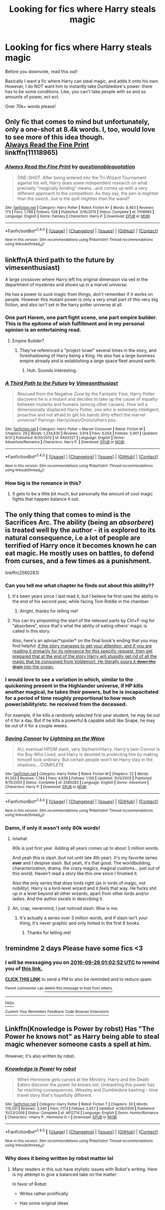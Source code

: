 #+TITLE: Looking for fics where Harry steals magic

* Looking for fics where Harry steals magic
:PROPERTIES:
:Author: laserthrasher1
:Score: 9
:DateUnix: 1474676360.0
:DateShort: 2016-Sep-24
:FlairText: Request
:END:
Before you downvote, read this out!

Basically I want a fic where Harry can steal magic, and adds it onto his own. However, I do NOT want him to instantly take Dumbledore's power. there has to be some conditions. Like, you can't take people with so and so amounts of power, ect ect.

Over 70k+ words please!


** Only fic that comes to mind but unfortunately, only a one-shot at 8.4k words. I, too, would love to see more of this idea though.\\
[[https://www.fanfiction.net/s/11118965/1/Always-Read-the-Fine-Print][Always Read the Fine Print]]\\
linkffn(11118965)
:PROPERTIES:
:Author: Raishuu
:Score: 15
:DateUnix: 1474680791.0
:DateShort: 2016-Sep-24
:END:

*** [[http://www.fanfiction.net/s/11118965/1/][*/Always Read the Fine Print/*]] by [[https://www.fanfiction.net/u/5729966/questionablequotation][/questionablequotation/]]

#+begin_quote
  ONE-SHOT. After being entered into the Tri-Wizard Tournament against his will, Harry does some independent research on what precisely "magically binding" means...and comes up with a very different approach to the competition. As they say, the pen is mightier than the sword...but is the quill mightier than the wand?
#+end_quote

^{/Site/: [[http://www.fanfiction.net/][fanfiction.net]] *|* /Category/: Harry Potter *|* /Rated/: Fiction K+ *|* /Words/: 8,463 *|* /Reviews/: 173 *|* /Favs/: 1,798 *|* /Follows/: 538 *|* /Published/: 3/16/2015 *|* /Status/: Complete *|* /id/: 11118965 *|* /Language/: English *|* /Genre/: Fantasy *|* /Characters/: Harry P. *|* /Download/: [[http://www.ff2ebook.com/old/ffn-bot/index.php?id=11118965&source=ff&filetype=epub][EPUB]] or [[http://www.ff2ebook.com/old/ffn-bot/index.php?id=11118965&source=ff&filetype=mobi][MOBI]]}

--------------

*FanfictionBot*^{1.4.0} *|* [[[https://github.com/tusing/reddit-ffn-bot/wiki/Usage][Usage]]] | [[[https://github.com/tusing/reddit-ffn-bot/wiki/Changelog][Changelog]]] | [[[https://github.com/tusing/reddit-ffn-bot/issues/][Issues]]] | [[[https://github.com/tusing/reddit-ffn-bot/][GitHub]]] | [[[https://www.reddit.com/message/compose?to=tusing][Contact]]]

^{/New in this version: Slim recommendations using/ ffnbot!slim! /Thread recommendations using/ linksub(thread_id)!}
:PROPERTIES:
:Author: FanfictionBot
:Score: 5
:DateUnix: 1474680822.0
:DateShort: 2016-Sep-24
:END:


** linkffn(A third path to the future by vimesenthusiast)

A large crossover where Harry left his original dimension via veil in the department of mysteries and shows up in a marvel universe.

He has a power to suck magic from things, don't remember if it works on people. However this mutant power is only a very small part of this very big fiction, and also isn't set in the harry potter universe at all.
:PROPERTIES:
:Author: DaGeek247
:Score: 8
:DateUnix: 1474685515.0
:DateShort: 2016-Sep-24
:END:

*** One part Harem, one part fight scene, one part empire builder. This is the epitome of wish fulfillment and in my personal opinion is an entertaining read.
:PROPERTIES:
:Author: dudedorey
:Score: 3
:DateUnix: 1474759000.0
:DateShort: 2016-Sep-25
:END:

**** Empire Builder?
:PROPERTIES:
:Author: laserthrasher1
:Score: 1
:DateUnix: 1474765044.0
:DateShort: 2016-Sep-25
:END:

***** They've referenced a "project Israel" several times in the story, and foreshadowing of Harry being a King. He also has a large business empire already and is establishing a large space fleet around earth.
:PROPERTIES:
:Author: dudedorey
:Score: 3
:DateUnix: 1474766633.0
:DateShort: 2016-Sep-25
:END:

****** Huh. Sounds interesting.
:PROPERTIES:
:Author: laserthrasher1
:Score: 1
:DateUnix: 1474767174.0
:DateShort: 2016-Sep-25
:END:


*** [[http://www.fanfiction.net/s/9443327/1/][*/A Third Path to the Future/*]] by [[https://www.fanfiction.net/u/4785338/Vimesenthusiast][/Vimesenthusiast/]]

#+begin_quote
  Rescued from the Negative Zone by the Fantastic Four, Harry Potter discovers he is a mutant and decides to take up the cause of equality between mutants and humans (among other causes). How will a dimensionally displaced Harry Potter, one who is extremely intelligent, proactive and not afraid to get his hands dirty effect the marvel universe? Pairings: Harry/Jean/Ororo/others pos.
#+end_quote

^{/Site/: [[http://www.fanfiction.net/][fanfiction.net]] *|* /Category/: Harry Potter + Marvel Crossover *|* /Rated/: Fiction M *|* /Chapters/: 28 *|* /Words/: 1,234,630 *|* /Reviews/: 3,914 *|* /Favs/: 6,054 *|* /Follows/: 5,901 *|* /Updated/: 8/31 *|* /Published/: 6/30/2013 *|* /id/: 9443327 *|* /Language/: English *|* /Genre/: Adventure/Romance *|* /Characters/: Harry P. *|* /Download/: [[http://www.ff2ebook.com/old/ffn-bot/index.php?id=9443327&source=ff&filetype=epub][EPUB]] or [[http://www.ff2ebook.com/old/ffn-bot/index.php?id=9443327&source=ff&filetype=mobi][MOBI]]}

--------------

*FanfictionBot*^{1.4.0} *|* [[[https://github.com/tusing/reddit-ffn-bot/wiki/Usage][Usage]]] | [[[https://github.com/tusing/reddit-ffn-bot/wiki/Changelog][Changelog]]] | [[[https://github.com/tusing/reddit-ffn-bot/issues/][Issues]]] | [[[https://github.com/tusing/reddit-ffn-bot/][GitHub]]] | [[[https://www.reddit.com/message/compose?to=tusing][Contact]]]

^{/New in this version: Slim recommendations using/ ffnbot!slim! /Thread recommendations using/ linksub(thread_id)!}
:PROPERTIES:
:Author: FanfictionBot
:Score: 2
:DateUnix: 1474685550.0
:DateShort: 2016-Sep-24
:END:


*** How big is the romance in this?
:PROPERTIES:
:Author: laserthrasher1
:Score: 1
:DateUnix: 1474685700.0
:DateShort: 2016-Sep-24
:END:

**** It gets to be a little bit much, but personally the amount of cool magic fights that happen balance it out.
:PROPERTIES:
:Author: DaGeek247
:Score: 1
:DateUnix: 1474698196.0
:DateShort: 2016-Sep-24
:END:


** The only thing that comes to mind is the Sacrifices Arc. The ability (being an /absorbere/) is treated well by the author - it is explored to its natural consequence, i.e a lot of people are terrified of Harry once it becomes known he can eat magic. He mostly uses on battles, to defend from curses, and a few times as a punishment.

linkffn(2580283)
:PROPERTIES:
:Author: T0lias
:Score: 6
:DateUnix: 1474677998.0
:DateShort: 2016-Sep-24
:END:

*** Can you tell me what chapter he finds out about this ability??
:PROPERTIES:
:Author: laserthrasher1
:Score: 1
:DateUnix: 1474682838.0
:DateShort: 2016-Sep-24
:END:

**** It's been years since I last read it, but I believe he first uses the ability in the end of his second year, while facing Tom Riddle in the chamber.
:PROPERTIES:
:Author: T0lias
:Score: 2
:DateUnix: 1474683264.0
:DateShort: 2016-Sep-24
:END:

***** Alright, thanks for telling me!
:PROPERTIES:
:Author: laserthrasher1
:Score: 1
:DateUnix: 1474685667.0
:DateShort: 2016-Sep-24
:END:


**** You can try pinpointing the start of the relevant parts by Ctrl+F-ing for “absorbere”, since that's what the ability of eating others' magic is called in this story.

Also, here's an advise/*spoiler* on the final book's ending that you may find helpful: [[/spoiler][if the story manages to get your attention, and if you are reading it primarily for its relevance for this specific request, then get prepared that at the end of the story Harry will stupidly get rid of all the magic that he consumed from Voldemort. He literally pours it +down the drain+ into the ocean.]]
:PROPERTIES:
:Author: OutOfNiceUsernames
:Score: 1
:DateUnix: 1474763521.0
:DateShort: 2016-Sep-25
:END:


*** I would love to see a variation in which, similar to the quickening present in the Highlander universe, if HP kills another magical, he takes their powers, but he is incapacitated for a period of time roughly proportional to how much power/ability/etc. he received from the deceased.

For example, if he kills a randomly selected first year student, he may be out of it for a day. But if he kills a powerful & capable adult like Snape, he may be out of it for a couple weeks.
:PROPERTIES:
:Score: 1
:DateUnix: 1474767216.0
:DateShort: 2016-Sep-25
:END:


*** [[http://www.fanfiction.net/s/2580283/1/][*/Saving Connor/*]] by [[https://www.fanfiction.net/u/895946/Lightning-on-the-Wave][/Lightning on the Wave/]]

#+begin_quote
  AU, eventual HPDM slash, very Slytherin!Harry. Harry's twin Connor is the Boy Who Lived, and Harry is devoted to protecting him by making himself look ordinary. But certain people won't let Harry stay in the shadows... COMPLETE
#+end_quote

^{/Site/: [[http://www.fanfiction.net/][fanfiction.net]] *|* /Category/: Harry Potter *|* /Rated/: Fiction M *|* /Chapters/: 22 *|* /Words/: 81,263 *|* /Reviews/: 1,784 *|* /Favs/: 4,838 *|* /Follows/: 1,106 *|* /Updated/: 10/5/2005 *|* /Published/: 9/15/2005 *|* /Status/: Complete *|* /id/: 2580283 *|* /Language/: English *|* /Genre/: Adventure *|* /Characters/: Harry P. *|* /Download/: [[http://www.ff2ebook.com/old/ffn-bot/index.php?id=2580283&source=ff&filetype=epub][EPUB]] or [[http://www.ff2ebook.com/old/ffn-bot/index.php?id=2580283&source=ff&filetype=mobi][MOBI]]}

--------------

*FanfictionBot*^{1.4.0} *|* [[[https://github.com/tusing/reddit-ffn-bot/wiki/Usage][Usage]]] | [[[https://github.com/tusing/reddit-ffn-bot/wiki/Changelog][Changelog]]] | [[[https://github.com/tusing/reddit-ffn-bot/issues/][Issues]]] | [[[https://github.com/tusing/reddit-ffn-bot/][GitHub]]] | [[[https://www.reddit.com/message/compose?to=tusing][Contact]]]

^{/New in this version: Slim recommendations using/ ffnbot!slim! /Thread recommendations using/ linksub(thread_id)!}
:PROPERTIES:
:Author: FanfictionBot
:Score: 1
:DateUnix: 1474678024.0
:DateShort: 2016-Sep-24
:END:


*** Damn, if only it wasn't only 80k words!
:PROPERTIES:
:Author: laserthrasher1
:Score: -1
:DateUnix: 1474681082.0
:DateShort: 2016-Sep-24
:END:

**** lolwhat

80k is just first year. Adding all years comes up to about 3 million words.

And yeah this is slash (but not until late 4th year). It's my favorite series *ever* and I despise slash. But yeah, it's that good. The worldbuilding, characterization, drama, the crazy magics, magical customs... just out of this world. Haven't read a story like this one since I finished it.

Also the only series that does lords right (as in lords of magic, not nobility). Harry is a lord-level wizard and it /feels/ that way. He fucks shit up in a level beyond all other wizards, apart from other lords and/or ladies. And the author excels in describing it.
:PROPERTIES:
:Author: T0lias
:Score: 14
:DateUnix: 1474681719.0
:DateShort: 2016-Sep-24
:END:


**** Ah, crap, nevermind, I just noticed slash. Woe is me.
:PROPERTIES:
:Author: laserthrasher1
:Score: 3
:DateUnix: 1474681155.0
:DateShort: 2016-Sep-24
:END:

***** It's actually a series over 3 million words, and if slash isn't your thing, it's never graphic and only hinted in the first 6 books.
:PROPERTIES:
:Author: inimically
:Score: 7
:DateUnix: 1474681676.0
:DateShort: 2016-Sep-24
:END:

****** Thanks for telling me!
:PROPERTIES:
:Author: laserthrasher1
:Score: 2
:DateUnix: 1474682365.0
:DateShort: 2016-Sep-24
:END:


** !remindme 2 days Please have some fics <3
:PROPERTIES:
:Author: SeriouslySirius666
:Score: 3
:DateUnix: 1474678935.0
:DateShort: 2016-Sep-24
:END:

*** I will be messaging you on [[http://www.wolframalpha.com/input/?i=2016-09-26%2001:02:52%20UTC%20To%20Local%20Time][*2016-09-26 01:02:52 UTC*]] to remind you of [[https://www.reddit.com/r/HPfanfiction/comments/547u4e/looking_for_fics_where_harry_steals_magic/d7zmjws][*this link.*]]

[[http://np.reddit.com/message/compose/?to=RemindMeBot&subject=Reminder&message=%5Bhttps://www.reddit.com/r/HPfanfiction/comments/547u4e/looking_for_fics_where_harry_steals_magic/d7zmjws%5D%0A%0ARemindMe!%20%202%20days%20Please%20have%20some%20fics%20&lt;3][*CLICK THIS LINK*]] to send a PM to also be reminded and to reduce spam.

^{Parent commenter can} [[http://np.reddit.com/message/compose/?to=RemindMeBot&subject=Delete%20Comment&message=Delete!%20d7zmkpg][^{delete this message to hide from others.}]]

--------------

[[http://np.reddit.com/r/RemindMeBot/comments/24duzp/remindmebot_info/][^{FAQs}]]

[[http://np.reddit.com/message/compose/?to=RemindMeBot&subject=Reminder&message=%5BLINK%20INSIDE%20SQUARE%20BRACKETS%20else%20default%20to%20FAQs%5D%0A%0ANOTE:%20Don't%20forget%20to%20add%20the%20time%20options%20after%20the%20command.%0A%0ARemindMe!][^{Custom}]]
[[http://np.reddit.com/message/compose/?to=RemindMeBot&subject=List%20Of%20Reminders&message=MyReminders!][^{Your Reminders}]]
[[http://np.reddit.com/message/compose/?to=RemindMeBotWrangler&subject=Feedback][^{Feedback}]]
[[https://github.com/SIlver--/remindmebot-reddit][^{Code}]]
[[https://np.reddit.com/r/RemindMeBot/comments/4kldad/remindmebot_extensions/][^{Browser Extensions}]]
:PROPERTIES:
:Author: RemindMeBot
:Score: 1
:DateUnix: 1474678977.0
:DateShort: 2016-Sep-24
:END:


** Linkffn(Knowledge is Power by robst) Has "The Power he knows not" as Harry being able to steal magic whenever someone casts a spell at him.

However, it's also written by robst.
:PROPERTIES:
:Author: Brynjolf-of-Riften
:Score: 3
:DateUnix: 1474681937.0
:DateShort: 2016-Sep-24
:END:

*** [[http://www.fanfiction.net/s/4612714/1/][*/Knowledge is Power/*]] by [[https://www.fanfiction.net/u/1451358/robst][/robst/]]

#+begin_quote
  When Hermione gets cursed at the Ministry, Harry and the Death Eaters discover the power he knows not. Unleashing this power has far reaching consequences. Weasley and Dumbledore bashing -- time travel story that's hopefully different.
#+end_quote

^{/Site/: [[http://www.fanfiction.net/][fanfiction.net]] *|* /Category/: Harry Potter *|* /Rated/: Fiction T *|* /Chapters/: 30 *|* /Words/: 178,331 *|* /Reviews/: 3,240 *|* /Favs/: 7,173 *|* /Follows/: 2,857 *|* /Updated/: 4/29/2009 *|* /Published/: 10/23/2008 *|* /Status/: Complete *|* /id/: 4612714 *|* /Language/: English *|* /Genre/: Humor/Romance *|* /Characters/: <Harry P., Hermione G.> *|* /Download/: [[http://www.ff2ebook.com/old/ffn-bot/index.php?id=4612714&source=ff&filetype=epub][EPUB]] or [[http://www.ff2ebook.com/old/ffn-bot/index.php?id=4612714&source=ff&filetype=mobi][MOBI]]}

--------------

*FanfictionBot*^{1.4.0} *|* [[[https://github.com/tusing/reddit-ffn-bot/wiki/Usage][Usage]]] | [[[https://github.com/tusing/reddit-ffn-bot/wiki/Changelog][Changelog]]] | [[[https://github.com/tusing/reddit-ffn-bot/issues/][Issues]]] | [[[https://github.com/tusing/reddit-ffn-bot/][GitHub]]] | [[[https://www.reddit.com/message/compose?to=tusing][Contact]]]

^{/New in this version: Slim recommendations using/ ffnbot!slim! /Thread recommendations using/ linksub(thread_id)!}
:PROPERTIES:
:Author: FanfictionBot
:Score: 1
:DateUnix: 1474681953.0
:DateShort: 2016-Sep-24
:END:


*** Why does it being written by robst matter lol
:PROPERTIES:
:Author: laserthrasher1
:Score: 1
:DateUnix: 1474682540.0
:DateShort: 2016-Sep-24
:END:

**** Many readers in this sub have stylistic issues with Robst's writing. Here is my attempt to give a balanced take on the matter:

In favor of Robst:

- Writes rather prolifically

- Has some original ideas

- Has better than average spelling, punctuation, & grammar

Against Robst:

- He regularly levels up the protagonist but doesn't level up the antagonists, so there is rarely any doubt about whether his protagonist will succeed

- His critiques of certain characters, notably the Weasley family & Dumbledore, are generally bashing in nature

- His plot lines can sometimes be a little campy, or contrived, or melodramatic

My opinion on him is:

- He's certainly not the best fanfiction writer I've read, but he is also not the worst, he's somewhere in the middle of the road

- His works were some of the first stories I ever read in the HPFF universe, so I retain a slight amount of nostalgic affection

- There's plenty of HPFF out there - if his work doesn't suit your tastes, but if someone else /does/ enjoy his work, there's no need to berate them for it
:PROPERTIES:
:Score: 3
:DateUnix: 1474766942.0
:DateShort: 2016-Sep-25
:END:

***** Just saying, the first part in the "Against Robst" section, where it says there's no doubt whether his protagonist will succeed... well there really isn't much doubt anyway, is there? I mean, the protagonist is /always/ going to reach his ultimate goal.
:PROPERTIES:
:Author: laserthrasher1
:Score: 1
:DateUnix: 1474767295.0
:DateShort: 2016-Sep-25
:END:

****** Yes but having your MC have plot armor as thick as Batman tends to be a boring and predictable story. A few pitfalls along the way flavors the story better.
:PROPERTIES:
:Author: firingmahlazors
:Score: 1
:DateUnix: 1474819681.0
:DateShort: 2016-Sep-25
:END:

******* I can't disagree with that.
:PROPERTIES:
:Author: laserthrasher1
:Score: 1
:DateUnix: 1474828041.0
:DateShort: 2016-Sep-25
:END:


**** Robst's writing is repetitive, out-of-character, swears too much, constantly demonizes the Weasleys and Dumbledore, and is generally infuriating to read. That's why.
:PROPERTIES:
:Author: tloyc2015
:Score: 8
:DateUnix: 1474683165.0
:DateShort: 2016-Sep-24
:END:

***** Eh, i've probably read worse.
:PROPERTIES:
:Author: laserthrasher1
:Score: 6
:DateUnix: 1474685734.0
:DateShort: 2016-Sep-24
:END:

****** At the beginning of his time travel story, In This World and the Next, Ron rapes Hermione, is killed by Harry, and then the two of them are promptly kissed by a dementor as punishment.

Instead of them dying like usual, though, the dementor /blows up/ and somehow sends them back to their first year.

That's just the /first chapter./

So... eeh... I'm not too sure about that.
:PROPERTIES:
:Author: tloyc2015
:Score: 10
:DateUnix: 1474686061.0
:DateShort: 2016-Sep-24
:END:

******* Robst is like a cult movie to me. It's cliche and you know whats coming from a mile off but the sheer amount of craziness just keeps me at least halfway interested...
:PROPERTIES:
:Author: Freshenstein
:Score: 7
:DateUnix: 1474687232.0
:DateShort: 2016-Sep-24
:END:

******** Yeah, I love the general plot of he/r stories but the characterization of basically every character is almost always too cringy for me to read anymore.
:PROPERTIES:
:Score: 2
:DateUnix: 1474689404.0
:DateShort: 2016-Sep-24
:END:


** I'm sure I've read one where Harry absorbed the Philosopher's Stone and its powers saved him from being killed by the Basilisk. Can't remember what it was called though.
:PROPERTIES:
:Author: deirox
:Score: 2
:DateUnix: 1474729545.0
:DateShort: 2016-Sep-24
:END:

*** Damn, that sounds awesome.
:PROPERTIES:
:Author: laserthrasher1
:Score: 1
:DateUnix: 1474739336.0
:DateShort: 2016-Sep-24
:END:


** [[https://www.fanfiction.net/s/11118965/1/]] oops someone already...
:PROPERTIES:
:Author: 944tim
:Score: 0
:DateUnix: 1474695996.0
:DateShort: 2016-Sep-24
:END:
